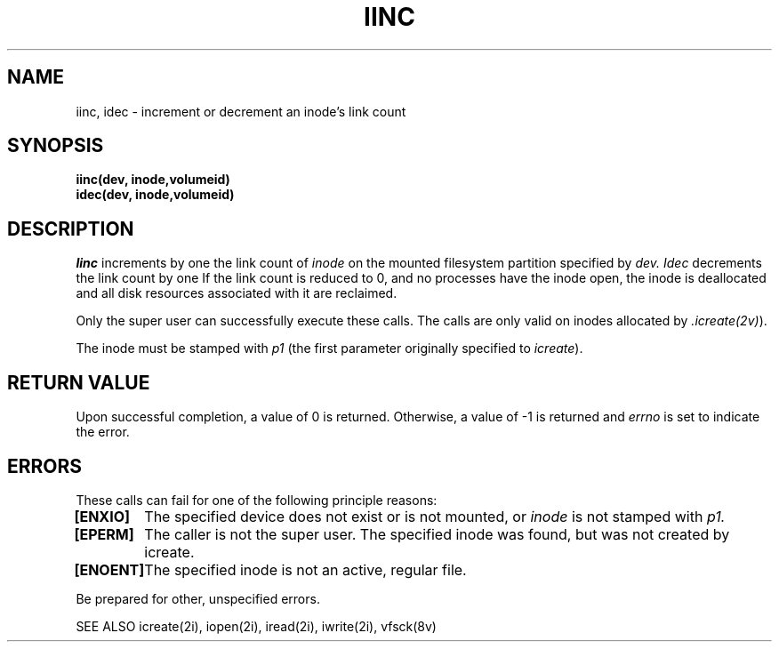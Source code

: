 .\" This file uses -man macros.
.\"	@(#)printf.3s	6.3 (Berkeley) 6/5/86
.\"
.TH IINC 2v "Sept 15, 1987" "PRPQ 5799-CGZ: IBM 4.3/RT, Rel 1 " " "
.SH NAME
iinc, idec \- increment or decrement an inode's link count
.SH SYNOPSIS
.B "iinc(dev, inode,volumeid)"
.br
.B "idec(dev, inode,volumeid)"
.SH DESCRIPTION
.I Iinc
increments by one the link count of
.I inode
on the mounted filesystem partition specified by
.I dev.
.I Idec
decrements the link count by one  If the link count is reduced to 0, and no processes have the inode open, the inode is deallocated and all disk resources associated with it are reclaimed.  
.PP
Only the super user can successfully execute these calls.  The calls are only valid on inodes allocated by
.IR .icreate(2v) ). 
.PP
The inode must be stamped with
.I p1
(the first parameter originally specified to
.IR icreate ).
.SH "RETURN VALUE"
Upon successful completion, a value of 0 is returned.  Otherwise, a value of -1 is returned and
.I errno
is set to indicate the error.
.SH ERRORS
These calls can fail for one of the following principle reasons:
.PP
.B [ENXIO]
	The specified device does not exist or is not mounted, or
.I inode
is not stamped with
.I p1.
.br
.B [EPERM]
	The caller is not the super user.  The specified inode was found, but was not created by icreate.
.br
.B [ENOENT]
	The specified inode is not an active, regular file.
.PP
Be prepared for other, unspecified errors.

SEE ALSO
icreate(2i), iopen(2i), iread(2i), iwrite(2i), vfsck(8v)
